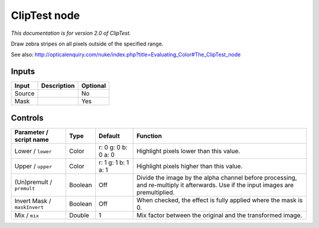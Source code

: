 .. _net.sf.openfx.ClipTestPlugin:

ClipTest node
=============

|pluginIcon| 

*This documentation is for version 2.0 of ClipTest.*

Draw zebra stripes on all pixels outside of the specified range.

See also: http://opticalenquiry.com/nuke/index.php?title=Evaluating\_Color#The\_ClipTest\_node

Inputs
------

+----------+---------------+------------+
| Input    | Description   | Optional   |
+==========+===============+============+
| Source   |               | No         |
+----------+---------------+------------+
| Mask     |               | Yes        |
+----------+---------------+------------+

Controls
--------

.. tabularcolumns:: |>{\raggedright}p{0.2\columnwidth}|>{\raggedright}p{0.06\columnwidth}|>{\raggedright}p{0.07\columnwidth}|p{0.63\columnwidth}|

.. cssclass:: longtable

+--------------------------------+-----------+-----------------------+--------------------------------------------------------------------------------------------------------------------------------------+
| Parameter / script name        | Type      | Default               | Function                                                                                                                             |
+================================+===========+=======================+======================================================================================================================================+
| Lower / ``lower``              | Color     | r: 0 g: 0 b: 0 a: 0   | Highlight pixels lower than this value.                                                                                              |
+--------------------------------+-----------+-----------------------+--------------------------------------------------------------------------------------------------------------------------------------+
| Upper / ``upper``              | Color     | r: 1 g: 1 b: 1 a: 1   | Highlight pixels higher than this value.                                                                                             |
+--------------------------------+-----------+-----------------------+--------------------------------------------------------------------------------------------------------------------------------------+
| (Un)premult / ``premult``      | Boolean   | Off                   | Divide the image by the alpha channel before processing, and re-multiply it afterwards. Use if the input images are premultiplied.   |
+--------------------------------+-----------+-----------------------+--------------------------------------------------------------------------------------------------------------------------------------+
| Invert Mask / ``maskInvert``   | Boolean   | Off                   | When checked, the effect is fully applied where the mask is 0.                                                                       |
+--------------------------------+-----------+-----------------------+--------------------------------------------------------------------------------------------------------------------------------------+
| Mix / ``mix``                  | Double    | 1                     | Mix factor between the original and the transformed image.                                                                           |
+--------------------------------+-----------+-----------------------+--------------------------------------------------------------------------------------------------------------------------------------+

.. |pluginIcon| image:: net.sf.openfx.ClipTestPlugin.png
   :width: 10.0%
